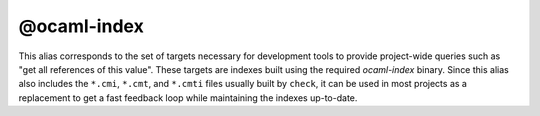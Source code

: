 @ocaml-index
============

This alias corresponds to the set of targets necessary for development tools to
provide project-wide queries such as "get all references of this value". These
targets are indexes built using the required `ocaml-index` binary. Since this
alias also includes the ``*.cmi``, ``*.cmt``, and ``*.cmti`` files usually built
by ``check``, it can be used in most projects as a replacement to get a fast
feedback loop while maintaining the indexes up-to-date.
